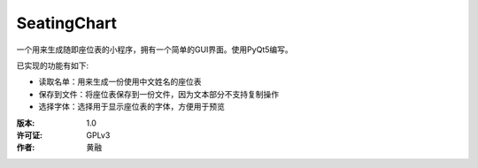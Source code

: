 =============
SeatingChart
=============

一个用来生成随即座位表的小程序，拥有一个简单的GUI界面。使用PyQt5编写。

已实现的功能有如下:

* 读取名单：用来生成一份使用中文姓名的座位表
* 保存到文件：将座位表保存到一份文件，因为文本部分不支持复制操作
* 选择字体：选择用于显示座位表的字体，方便用于预览

:版本:        1.0
:许可证:      GPLv3
:作者:        黄融

